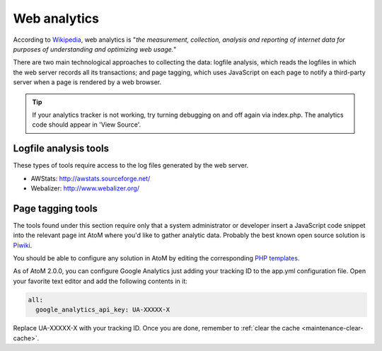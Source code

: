 .. _maintenance-web-analytics:

=============
Web analytics
=============

According to `Wikipedia <https://en.wikipedia.org/wiki/Web_analytics>`__, web
analytics is "*the measurement, collection, analysis and reporting of internet
data for purposes of understanding and optimizing web usage.*"

There are two main technological approaches to collecting the data: logfile
analysis, which reads the logfiles in which the web server records all its
transactions; and page tagging, which uses JavaScript on each page to notify a
third-party server when a page is rendered by a web browser.

.. TIP::
  If your analytics tracker is not working, try turning debugging on and off again
  via index.php. The analytics code should appear in 'View Source'.


Logfile analysis tools
======================

These types of tools require access to the log files generated by the web server.

* AWStats: http://awstats.sourceforge.net/
* Webalizer: http://www.webalizer.org/


Page tagging tools
==================

The tools found under this section require only that a system administrator or developer
insert a JavaScript code snippet into the relevant page int AtoM where you'd
like to gather analytic data. Probably the best known open source solution is
`Piwiki <http://piwik.org/>`_.

You should be able to configure any solution in AtoM by editing the
corresponding `PHP templates <https://github.com/artefactual/atom/tree/2.x/apps/qubit/templates>`_.

As of AtoM 2.0.0, you can configure Google Analytics just adding your tracking
ID to the app.yml configuration file. Open your favorite text editor and add the
following contents in it:

.. code-block:: yaml

   all:
     google_analytics_api_key: UA-XXXXX-X

Replace UA-XXXXX-X with your tracking ID. Once you are done, remember to
:ref:`clear the cache <maintenance-clear-cache>`.
